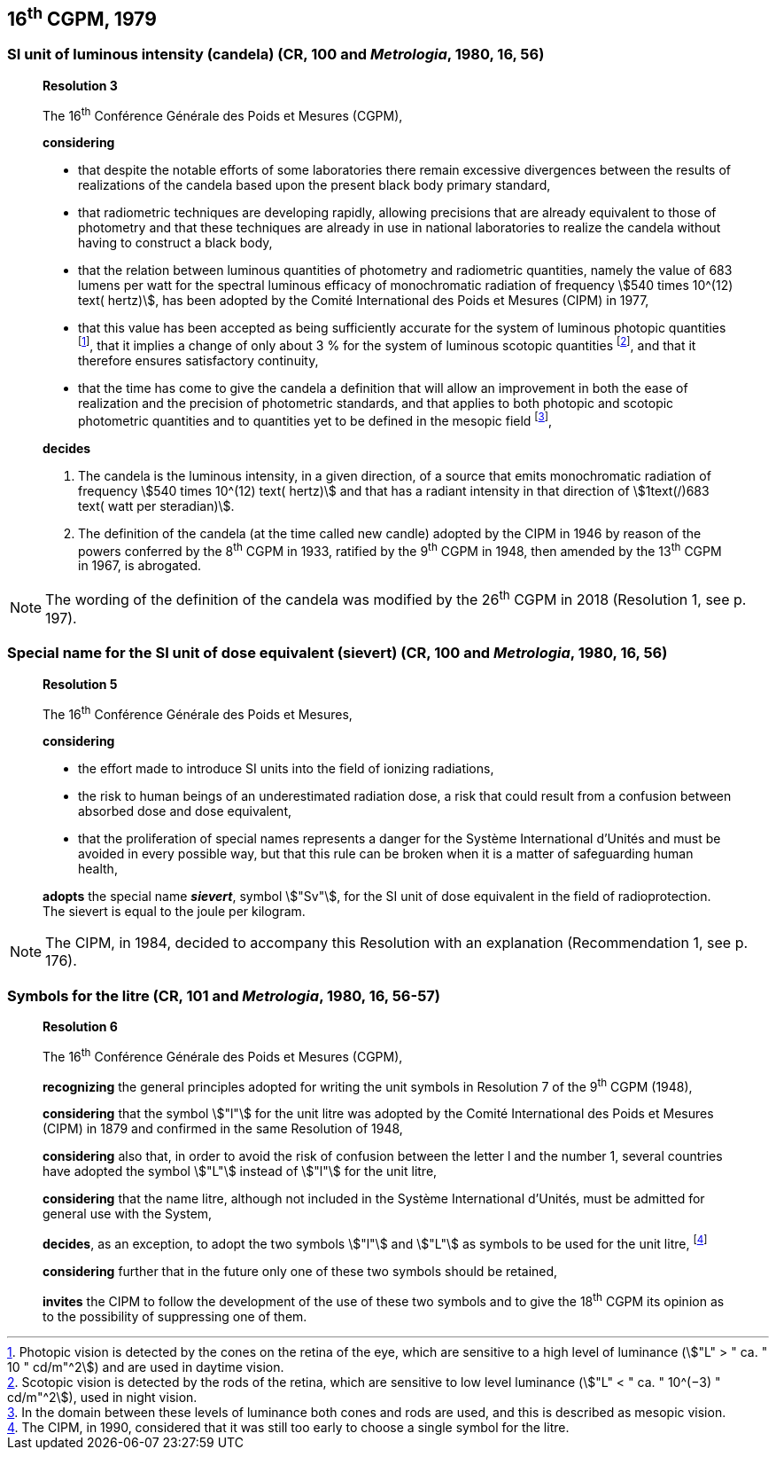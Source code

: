 == 16^th^ CGPM, 1979

=== SI unit of luminous intensity (candela) (CR, 100 and _Metrologia_, 1980, 16, 56)

____
[align=center]
*Resolution 3*

The 16^th^ Conférence Générale des Poids et Mesures (CGPM),

*considering*

* that despite the notable efforts of some laboratories there remain excessive divergences between the results of realizations of the candela based upon the present black body primary standard,
* that radiometric techniques are developing rapidly, allowing precisions that are already equivalent to those of photometry and that these techniques are already in use in national laboratories to realize the candela without having to construct a black body,
* that the relation between luminous quantities of photometry and radiometric quantities, namely the value of 683 lumens per watt for the spectral luminous efficacy of monochromatic radiation of frequency stem:[540 times 10^(12) text( hertz)], has been adopted by the Comité International des Poids et Mesures (CIPM) in 1977,
* that this value has been accepted as being sufficiently accurate for the system of luminous photopic quantities footnote:[Photopic vision is detected by the cones on the retina of the eye, which are sensitive to a high level of luminance (stem:["L" > " ca. " 10 " cd/m"^2]) and are used in daytime vision.], that it implies a change of only about 3 % for the system of luminous scotopic quantities footnote:[Scotopic vision is detected by the rods of the retina, which are sensitive to low level luminance (stem:["L" < " ca. " 10^(−3) " cd/m"^2]), used in night vision.], and that it therefore ensures satisfactory continuity,
* that the time has come to give the candela a definition that will allow an improvement in both the ease of realization and the precision of photometric standards, and that applies to both photopic and scotopic photometric quantities and to quantities yet to be defined in the mesopic field footnote:[In the domain between these levels of luminance both cones and rods are used, and this is described as mesopic vision.],

*decides*

. The candela is the luminous intensity, in a given direction, of a source that emits monochromatic radiation of frequency stem:[540 times 10^(12) text( hertz)] and that has a radiant intensity in that direction of stem:[1text(/)683 text( watt per steradian)].

. The definition of the candela (at the time called new candle) adopted by the CIPM in 1946 by reason of the powers conferred by the 8^th^ CGPM in 1933, ratified by the 9^th^ CGPM in 1948, then amended by the 13^th^ CGPM in 1967, is abrogated.
____

NOTE: The wording of the definition of the candela was modified by the 26^th^ CGPM in 2018 (Resolution 1, see p. 197).


=== Special name for the SI unit of dose equivalent (sievert) (CR, 100 and _Metrologia_, 1980, 16, 56)

____
[align=center]
*Resolution 5*

The 16^th^ Conférence Générale des Poids et Mesures,

*considering*

* the effort made to introduce SI units into the field of ionizing radiations,
* the risk to human beings of an underestimated radiation dose, a risk that could result from a confusion between absorbed dose and dose equivalent,
* that the proliferation of special names represents a danger for the Système International d'Unités and must be avoided in every possible way, but that this rule can be broken when it is a matter of safeguarding human health,

*adopts* the special name *_sievert_*, symbol stem:["Sv"], for the SI unit of dose equivalent in the field of radioprotection. The sievert is equal to the joule per kilogram.
____

NOTE: The CIPM, in 1984, decided to accompany this Resolution with an explanation (Recommendation 1, see p. 176).

=== Symbols for the litre (CR, 101 and _Metrologia_, 1980, 16, 56-57)

____
[align=center]
*Resolution 6*

The 16^th^ Conférence Générale des Poids et Mesures (CGPM),

*recognizing* the general principles adopted for writing the unit symbols in Resolution 7 of the 9^th^ CGPM (1948),

*considering* that the symbol stem:["l"] for the unit litre was adopted by the Comité International des Poids et Mesures (CIPM) in 1879 and confirmed in the same Resolution of 1948,

*considering* also that, in order to avoid the risk of confusion between the letter l and the number 1, several countries have adopted the symbol stem:["L"] instead of stem:["l"] for the unit litre,

*considering* that the name litre, although not included in the Système International d'Unités, must be admitted for general use with the System,

*decides*, as an exception, to adopt the two symbols stem:["l"] and stem:["L"] as symbols to be used for the unit litre, footnote:[The CIPM, in 1990, considered that it was still too early to choose a single symbol for the litre.]

*considering* further that in the future only one of these two symbols should be retained,

*invites* the CIPM to follow the development of the use of these two symbols and to give the 18^th^ CGPM its opinion as to the possibility of suppressing one of them.
____
